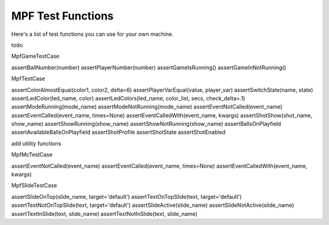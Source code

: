 MPF Test Functions
==================

Here's a list of test functions you can use for your own machine.

todo

MpfGameTestCase

assertBallNumber(number)
assertPlayerNumber(number)
assertGameIsRunning()
assertGameInNotRunning()

MpfTestCase

assertColorAlmostEqual(color1, color2, delta=6)
assertPlayerVarEqual(value, player_var)
assertSwitchState(name, state)
assertLedColor(led_name, color)
assertLedColors(led_name, color_list, secs, check_delta=.1)
assertModeRunning(mode_name)
assertModeNotRunning(mode_name)
assertEventNotCalled(event_name)
assertEventCalled(event_name, times=None)
assertEventCalledWith(event_name, kwargs)
assertShotShow(shot_name, show_name)
assertShowRunning(show_name)
assertShowNotRunning(show_name)
assertBallsOnPlayfield
assertAvailableBallsOnPlayfield
assertShotProfile
assertShotState
assertShotEnabled

add utility functions

MpfMcTestCase

assertEventNotCalled(event_name)
assertEventCalled(event_name, times=None)
assertEventCalledWith(event_name, kwargs)

MpfSlideTestCase

assertSlideOnTop(slide_name, target='default')
assertTextOnTopSlide(text, target='default')
assertTextNotOnTopSlide(text, target='default')
assertSlideActive(slide_name)
assertSlideNotActive(slide_name)
assertTextInSlide(text, slide_name)
assertTextNotInSlide(text, slide_name)

